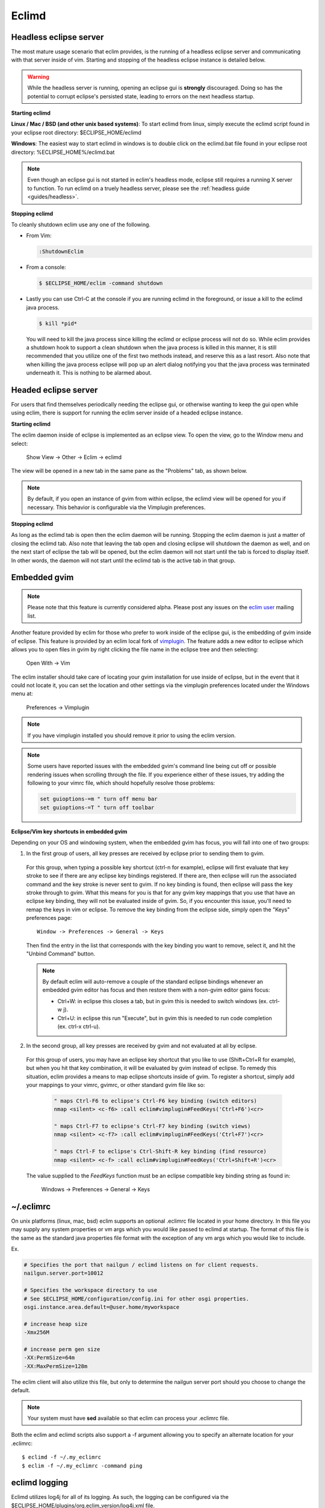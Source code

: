 .. Copyright (C) 2005 - 2009  Eric Van Dewoestine

   This program is free software: you can redistribute it and/or modify
   it under the terms of the GNU General Public License as published by
   the Free Software Foundation, either version 3 of the License, or
   (at your option) any later version.

   This program is distributed in the hope that it will be useful,
   but WITHOUT ANY WARRANTY; without even the implied warranty of
   MERCHANTABILITY or FITNESS FOR A PARTICULAR PURPOSE.  See the
   GNU General Public License for more details.

   You should have received a copy of the GNU General Public License
   along with this program.  If not, see <http://www.gnu.org/licenses/>.

.. _eclimd:

Eclimd
======

.. _eclimd_headless:

Headless eclipse server
-----------------------

The most mature usage scenario that eclim provides, is the running of a
headless eclipse server and communicating with that server inside of vim.
Starting and stopping of the headless eclipse instance is detailed below.

.. warning::
  While the headless server is running, opening an eclipse gui is **strongly**
  discouraged.  Doing so has the potential to corrupt eclipse's persisted
  state, leading to errors on the next headless startup.

**Starting eclimd**

**Linux / Mac / BSD (and other unix based systems)**:
To start eclimd from linux, simply execute the eclimd script found in your
eclipse root directory: $ECLIPSE_HOME/eclimd

**Windows**: The easiest way to start eclimd in windows is to double click on
the eclimd.bat file found in your eclipse root directory:
%ECLIPSE_HOME%/eclimd.bat

.. note::
  Even though an eclipse gui is not started in eclim's headless mode, eclipse
  still requires a running X server to function.  To run eclimd on a truely
  headless server, please see the :ref:`headless guide <guides/headless>`.

**Stopping eclimd**

To cleanly shutdown eclim use any one of the following.

- From Vim:

  .. code-block:: vim

    :ShutdownEclim

- From a console:

  .. code-block:: bash

    $ $ECLIPSE_HOME/eclim -command shutdown

- Lastly you can use Ctrl-C at the console if you are running eclimd in the
  foreground, or issue a kill to the eclimd java process.

  .. code-block:: bash

    $ kill *pid*

  You will need to kill the java process since killing the eclimd or eclipse
  process will not do so.  While eclim provides a shutdown hook to support a
  clean shutdown when the java process is killed in this manner, it is still
  recommended that you utilize one of the first two methods instead, and
  reserve this as a last resort. Also note that when killing the java process
  eclipse will pop up an alert dialog notifying you that the java process was
  terminated underneath it.  This is nothing to be alarmed about.


.. _eclimd_headed:

Headed eclipse server
---------------------

For users that find themselves periodically needing the eclipse gui, or
otherwise wanting to keep the gui open while using eclim, there is support for
running the eclim server inside of a headed eclipse instance.

**Starting eclimd**

The eclim daemon inside of eclipse is implemented as an eclipse view.  To open
the view, go to the Window menu and select:

  Show View -> Other -> Eclim -> eclimd

The view will be opened in a new tab in the same pane as the "Problems" tab, as
shown below.

.. image:: images/screenshots/eclipse/java_editor_eclim_view.png

.. note::

  By default, if you open an instance of gvim from within eclipse, the eclimd
  view will be opened for you if necessary.  This behavior is configurable via
  the Vimplugin preferences.

**Stopping eclimd**

As long as the eclimd tab is open then the eclim daemon will be running.
Stopping the eclim daemon is just a matter of closing the eclimd tab.  Also
note that leaving the tab open and closing eclipse will shutdown the daemon as
well, and on the next start of eclipse the tab will be opened, but the eclim
daemon will not start until the tab is forced to display itself. In other
words, the daemon will not start until the eclimd tab is the active tab in that
group.


.. _gvim_embedded:

Embedded gvim
-------------

.. note::
  Please note that this feature is currently considered alpha.  Please post any
  issues on the `eclim user`_ mailing list.

Another feature provided by eclim for those who prefer to work inside of the
eclipse gui, is the embedding of gvim inside of eclipse.  This feature is
provided by an eclim local fork of `vimplugin`_.  The feature adds a new editor
to eclipse which allows you to open files in gvim by right clicking the file
name in the eclipse tree and then selecting:

  Open With -> Vim

.. image:: images/screenshots/eclipse/gvim_eclim_view.png

The eclim installer should take care of locating your gvim installation for use
inside of eclipse, but in the event that it could not locate it, you can set
the location and other settings via the vimplugin preferences located under the
Windows menu at:

  Preferences -> Vimplugin

.. note::
  If you have vimplugin installed you should remove it prior to using the eclim
  version.

.. note::
  Some users have reported issues with the embedded gvim's command line being
  cut off or possible rendering issues when scrolling through the file.  If you
  experience either of these issues, try adding the following to your vimrc
  file, which should hopefully resolve those problems:

  .. code-block:: vim

    set guioptions-=m " turn off menu bar
    set guioptions-=T " turn off toolbar

**Eclipse/Vim key shortcuts in embedded gvim**

Depending on your OS and windowing system, when the embedded gvim has focus,
you will fall into one of two groups:

1. In the first group of users, all key presses are received by eclipse prior
   to sending them to gvim.

  For this group, when typing a possible key shortcut (ctrl-n for example),
  eclipse will first evaluate that key stroke to see if there are any eclipse
  key bindings registered.  If there are, then eclipse will run the associated
  command and the key stroke is never sent to gvim.  If no key binding is
  found, then eclipse will pass the key stroke through to gvim.  What this
  means for you is that for any gvim key mappings that you use that have an
  eclipse key binding, they will not be evaluated inside of gvim.  So, if you
  encounter this issue, you'll need to remap the keys in vim or eclipse.  To
  remove the key binding from the eclipse side, simply open the "Keys"
  preferences page:

  ::

    Window -> Preferences -> General -> Keys

  Then find the entry in the list that corresponds with the key binding you
  want to remove, select it, and hit the "Unbind Command" button.

  .. note::
    By default eclim will auto-remove a couple of the standard eclipse
    bindings whenever an embedded gvim editor has focus and then restore them
    with a non-gvim editor gains focus:

    - Ctrl+W: in eclipse this closes a tab, but in gvim this is needed to
      switch windows (ex. ctrl-w j).
    - Ctrl+U: in eclipse this run "Execute", but in gvim this is needed to
      run code completion (ex. ctrl-x ctrl-u).

2. In the second group, all key presses are received by gvim and not evaluated
   at all by eclipse.

  For this group of users, you may have an eclipse key shortcut that you like
  to use (Shift+Ctrl+R for example), but when you hit that key combination, it
  will be evaluated by gvim instead of eclipse.  To remedy this situation,
  eclim provides a means to map eclipse shortcuts inside of gvim.  To register
  a shortcut, simply add your mappings to your vimrc, gvimrc, or other standard
  gvim file like so:

    .. code-block:: vim

      " maps Ctrl-F6 to eclipse's Ctrl-F6 key binding (switch editors)
      nmap <silent> <c-f6> :call eclim#vimplugin#FeedKeys('Ctrl+F6')<cr>

      " maps Ctrl-F7 to eclipse's Ctrl-F7 key binding (switch views)
      nmap <silent> <c-f7> :call eclim#vimplugin#FeedKeys('Ctrl+F7')<cr>

      " maps Ctrl-F to eclipse's Ctrl-Shift-R key binding (find resource)
      nmap <silent> <c-f> :call eclim#vimplugin#FeedKeys('Ctrl+Shift+R')<cr>

  The value supplied to the `FeedKeys` function must be an eclipse compatible key
  binding string as found in:

    Windows -> Preferences -> General -> Keys


~/.eclimrc
----------

On unix platforms (linux, mac, bsd) eclim supports an optional .eclimrc file
located in your home directory.  In this file you may supply any system
properties or vm args which you would like passed to eclimd at startup.  The
format of this file is the same as the standard java properties file format
with the exception of any vm args which you would like to include.

Ex.

.. code-block:: cfg

  # Specifies the port that nailgun / eclimd listens on for client requests.
  nailgun.server.port=10012

  # Specifies the workspace directory to use
  # See $ECLIPSE_HOME/configuration/config.ini for other osgi properties.
  osgi.instance.area.default=@user.home/myworkspace

  # increase heap size
  -Xmx256M

  # increase perm gen size
  -XX:PermSize=64m
  -XX:MaxPermSize=128m

The eclim client will also utilize this file, but only to determine the
nailgun server port should you choose to change the default.

.. note::

  Your system must have **sed** available so that eclim can
  process your .eclimrc file.

Both the eclim and eclimd scripts also support a -f argument allowing you to
specify an alternate location for your .eclimrc:

::

  $ eclimd -f ~/.my_eclimrc
  $ eclim -f ~/.my_eclimrc -command ping


eclimd logging
--------------

Eclimd utilizes log4j for all of its logging.  As such, the logging can be
configured via the
$ECLIPSE_HOME/plugins/org.eclim_version/log4j.xml file.

By default, eclimd writes all logging info to both the console and
$ECLIPSE_HOME/plugins/org.eclim_<version>/log/eclimd.log.

.. _eclimd_extdir:

Hosting third party nailgun apps in eclimd
-------------------------------------------

Since nailgun provides a simple way to alleviate the startup cost of the jvm,
other projects utilize it as well.  However, running several nailgun servers
isn't ideal, so eclim supports hosting other nailgun apps via an ext dir where
you can drop in jar files which will be made available to eclim's nailgun
server.

The ext dir that eclim reads from is located in your vim files directory:

Linux / BSD / OSX:

  ::

    ~/.vim/eclim/resources/ext

Windows:

  ::

    $HOME/vimfiles/eclim/resources/ext

For an example of utilizing the ext dir, please take a look at the
:ref:`VimClojure <guides/clojure/vimclojure>` guide.

.. _eclim user: http://groups.google.com/group/eclim-user
.. _vimplugin: http://vimplugin.org
